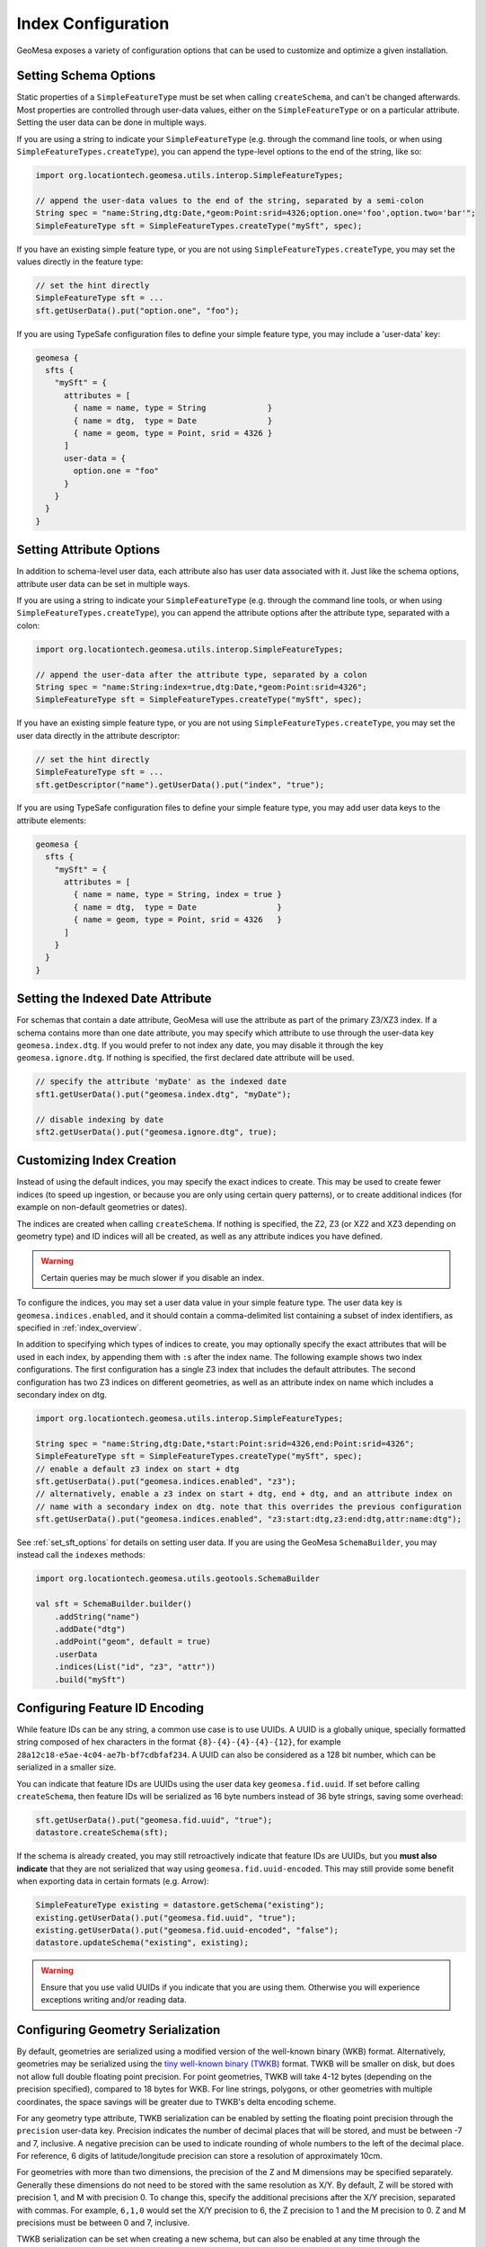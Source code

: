 .. _index_config:

Index Configuration
===================

GeoMesa exposes a variety of configuration options that can be used to customize and optimize a given installation.

.. _set_sft_options:

Setting Schema Options
----------------------

Static properties of a ``SimpleFeatureType`` must be set when calling ``createSchema``, and can't be changed
afterwards. Most properties are controlled through user-data values, either on the ``SimpleFeatureType``
or on a particular attribute. Setting the user data can be done in multiple ways.

If you are using a string to indicate your ``SimpleFeatureType`` (e.g. through the command line tools,
or when using ``SimpleFeatureTypes.createType``), you can append the type-level options to the end of
the string, like so:

.. code-block:: java

    import org.locationtech.geomesa.utils.interop.SimpleFeatureTypes;

    // append the user-data values to the end of the string, separated by a semi-colon
    String spec = "name:String,dtg:Date,*geom:Point:srid=4326;option.one='foo',option.two='bar'";
    SimpleFeatureType sft = SimpleFeatureTypes.createType("mySft", spec);

If you have an existing simple feature type, or you are not using ``SimpleFeatureTypes.createType``,
you may set the values directly in the feature type:

.. code-block:: java

    // set the hint directly
    SimpleFeatureType sft = ...
    sft.getUserData().put("option.one", "foo");

If you are using TypeSafe configuration files to define your simple feature type, you may include
a 'user-data' key:

.. code-block:: javascript

    geomesa {
      sfts {
        "mySft" = {
          attributes = [
            { name = name, type = String             }
            { name = dtg,  type = Date               }
            { name = geom, type = Point, srid = 4326 }
          ]
          user-data = {
            option.one = "foo"
          }
        }
      }
    }

.. _attribute_options:

Setting Attribute Options
-------------------------

In addition to schema-level user data, each attribute also has user data associated with it. Just like
the schema options, attribute user data can be set in multiple ways.

If you are using a string to indicate your ``SimpleFeatureType`` (e.g. through the command line tools,
or when using ``SimpleFeatureTypes.createType``), you can append the attribute options after the attribute type,
separated with a colon:

.. code-block:: java

    import org.locationtech.geomesa.utils.interop.SimpleFeatureTypes;

    // append the user-data after the attribute type, separated by a colon
    String spec = "name:String:index=true,dtg:Date,*geom:Point:srid=4326";
    SimpleFeatureType sft = SimpleFeatureTypes.createType("mySft", spec);

If you have an existing simple feature type, or you are not using ``SimpleFeatureTypes.createType``,
you may set the user data directly in the attribute descriptor:

.. code-block:: java

    // set the hint directly
    SimpleFeatureType sft = ...
    sft.getDescriptor("name").getUserData().put("index", "true");

If you are using TypeSafe configuration files to define your simple feature type, you may add user data keys
to the attribute elements:

.. code-block:: javascript

    geomesa {
      sfts {
        "mySft" = {
          attributes = [
            { name = name, type = String, index = true }
            { name = dtg,  type = Date                 }
            { name = geom, type = Point, srid = 4326   }
          ]
        }
      }
    }

.. _set_date_attribute:

Setting the Indexed Date Attribute
----------------------------------

For schemas that contain a date attribute, GeoMesa will use the attribute as part of the primary Z3/XZ3 index.
If a schema contains more than one date attribute, you may specify which attribute to use through the user-data
key ``geomesa.index.dtg``. If you would prefer to not index any date, you may disable it through the key
``geomesa.ignore.dtg``. If nothing is specified, the first declared date attribute will be used.


.. code-block:: java

    // specify the attribute 'myDate' as the indexed date
    sft1.getUserData().put("geomesa.index.dtg", "myDate");

    // disable indexing by date
    sft2.getUserData().put("geomesa.ignore.dtg", true);

.. _customizing_index_creation:

Customizing Index Creation
--------------------------

Instead of using the default indices, you may specify the exact indices to create. This may be used to create
fewer indices (to speed up ingestion, or because you are only using certain query patterns), or to create additional
indices (for example on non-default geometries or dates).

The indices are created when calling ``createSchema``. If nothing is specified, the Z2, Z3 (or XZ2 and XZ3
depending on geometry type) and ID indices will all be created, as well as any attribute indices you have defined.

.. warning::

    Certain queries may be much slower if you disable an index.

To configure the indices, you may set a user data value in your simple feature type. The user data key is
``geomesa.indices.enabled``, and it should contain a comma-delimited list containing a subset of index
identifiers, as specified in :ref:`index_overview`.

In addition to specifying which types of indices to create, you may optionally specify the exact attributes that will
be used in each index, by appending them with ``:``\ s after the index name. The following example shows two index
configurations. The first configuration has a single Z3 index that includes the default attributes. The second
configuration has two Z3 indices on different geometries, as well as an attribute index on name which includes
a secondary index on dtg.

.. code-block:: java

    import org.locationtech.geomesa.utils.interop.SimpleFeatureTypes;

    String spec = "name:String,dtg:Date,*start:Point:srid=4326,end:Point:srid=4326";
    SimpleFeatureType sft = SimpleFeatureTypes.createType("mySft", spec);
    // enable a default z3 index on start + dtg
    sft.getUserData().put("geomesa.indices.enabled", "z3");
    // alternatively, enable a z3 index on start + dtg, end + dtg, and an attribute index on
    // name with a secondary index on dtg. note that this overrides the previous configuration
    sft.getUserData().put("geomesa.indices.enabled", "z3:start:dtg,z3:end:dtg,attr:name:dtg");

See :ref:`set_sft_options` for details on setting user data. If you are using the GeoMesa ``SchemaBuilder``,
you may instead call the ``indexes`` methods:

.. code-block:: scala

    import org.locationtech.geomesa.utils.geotools.SchemaBuilder

    val sft = SchemaBuilder.builder()
        .addString("name")
        .addDate("dtg")
        .addPoint("geom", default = true)
        .userData
        .indices(List("id", "z3", "attr"))
        .build("mySft")

Configuring Feature ID Encoding
-------------------------------

While feature IDs can be any string, a common use case is to use UUIDs. A UUID is a globally unique, specially
formatted string composed of hex characters in the format ``{8}-{4}-{4}-{4}-{12}``, for example
``28a12c18-e5ae-4c04-ae7b-bf7cdbfaf234``. A UUID can also be considered as a 128 bit number, which can
be serialized in a smaller size.

You can indicate that feature IDs are UUIDs using the user data key ``geomesa.fid.uuid``. If set before
calling ``createSchema``, then feature IDs will be serialized as 16 byte numbers instead of 36 byte strings,
saving some overhead:

.. code-block:: java

    sft.getUserData().put("geomesa.fid.uuid", "true");
    datastore.createSchema(sft);

If the schema is already created, you may still retroactively indicate that feature IDs are UUIDs, but you
**must also indicate** that they are not serialized that way using ``geomesa.fid.uuid-encoded``. This may still
provide some benefit when exporting data in certain formats (e.g. Arrow):

.. code-block:: java

    SimpleFeatureType existing = datastore.getSchema("existing");
    existing.getUserData().put("geomesa.fid.uuid", "true");
    existing.getUserData().put("geomesa.fid.uuid-encoded", "false");
    datastore.updateSchema("existing", existing);

.. warning::

    Ensure that you use valid UUIDs if you indicate that you are using them. Otherwise you will experience
    exceptions writing and/or reading data.

Configuring Geometry Serialization
----------------------------------

By default, geometries are serialized using a modified version of the well-known binary (WKB) format. Alternatively,
geometries may be serialized using the
`tiny well-known binary (TWKB) <https://github.com/TWKB/Specification/blob/master/twkb.md>`__ format. TWKB will be
smaller on disk, but does not allow full double floating point precision. For point geometries, TWKB will take
4-12 bytes (depending on the precision specified), compared to 18 bytes for WKB. For line strings, polygons, or
other geometries with multiple coordinates, the space savings will be greater due to TWKB's delta encoding scheme.

For any geometry type attribute, TWKB serialization can be enabled by setting the floating point precision
through the ``precision`` user-data key. Precision indicates the number of decimal places that will be stored, and
must be between -7 and 7, inclusive. A negative precision can be used to indicate rounding of whole numbers to the
left of the decimal place. For reference, 6 digits of latitude/longitude precision can store a resolution of
approximately 10cm.

For geometries with more than two dimensions, the precision of the Z and M dimensions may be specified separately.
Generally these dimensions do not need to be stored with the same resolution as X/Y. By default, Z will
be stored with precision 1, and M with precision 0. To change this, specify the additional precisions after
the X/Y precision, separated with commas. For example, ``6,1,0`` would set the X/Y precision to 6, the Z
precision to 1 and the M precision to 0. Z and M precisions must be between 0 and 7, inclusive.

TWKB serialization can be set when creating a new schema, but can also be enabled at any time through the
``updateSchema`` method. If modifying an existing schema, any data already written will not be updated.

.. code-block:: java

    SimpleFeatureType sft = ...
    sft.getDescriptor("geom").getUserData().put("precision", "4");

See :ref:`attribute_options` for details on how to set attribute options.

Configuring Column Groups
-------------------------

For back-ends that support it (currently HBase and Accumulo), subsets of attributes may be replicated into
separate column groups. When possible, only the reduced column groups will be scanned for a query, which avoids
having to read unused data from disk. For schemas with a large number of attributes, this can speed up some queries,
at the cost of writing more data to disk.

Column groups are specified per attribute, using attribute-level user data. An attribute may belong to multiple
column groups, in which case it will be replicated multiple times. All attributes will belong to the default
column group without having to specify anything. See :ref:`attribute_options` for details on how to set attribute
options.

Column groups are specified using the user data key ``column-groups``, with the value being a comma-delimited list
of groups for that attribute. It is recommended to keep column group names short (ideally a single character), in
order to minimize disk usage. If a column group conflicts with one of the default groups used by GeoMesa, it
will throw an exception when creating the schema. Currently, the reserved groups are ``d`` for HBase and
``F``, ``A``, ``I``, and ``B`` for Accumulo.

.. tabs::

    .. code-tab:: java

        SimpleFeatureType sft = ...
        sft.getDescriptor("name").getUserData().put("column-groups", "a,b");

    .. code-tab:: scala spec

        import org.locationtech.geomesa.utils.geotools.SimpleFeatureTypes
        // for java, use org.locationtech.geomesa.utils.interop.SimpleFeatureTypes

        val spec = "name:String:column-groups=a,dtg:Date:column-groups='a,b',*geom:Point:srid=4326:column-groups='a,b'"
        SimpleFeatureTypes.createType("mySft", spec)

    .. code-tab:: javascript config

        geomesa {
          sfts {
            "mySft" = {
              attributes = [
                { name = "name", type = "String", column-groups = "a"                }
                { name = "dtg",  type = "Date",   column-groups = "a,b"              }
                { name = "geom", type = "Point",  column-groups = "a,b", srid = 4326 }
              ]
            }
          }
        }

    .. code-tab:: scala SchemaBuilder

        import org.locationtech.geomesa.utils.geotools.SchemaBuilder

        val sft = SchemaBuilder.builder()
            .addString("name").withColumnGroups("a")
            .addDate("dtg").withColumnGroups("a", "b")
            .addPoint("geom", default = true).withColumnGroups("a", "b")
            .build("mySft")

.. _configuring_z_shards:

Configuring Z-Index Shards
--------------------------

GeoMesa allows configuration of the number of shards (or splits) into which the Z2/Z3/XZ2/XZ3 indices are
divided. This parameter may be changed individually for each ``SimpleFeatureType``. If nothing is specified,
GeoMesa will default to 4 shards. The number of shards must be between 1 and 127.

Shards allow us to pre-split tables, which provides some initial parallelism for reads and writes. As more data is
written, tables will generally split based on size, thus obviating the need for explicit shards. For small data sets,
shards are more important as the tables might never split due to size. Setting the number of shards too high can
reduce performance, as it requires more calculations to be performed per query.

The number of shards is set when calling ``createSchema``. It may be specified through the simple feature type
user data using the key ``geomesa.z.splits``. See :ref:`set_sft_options` for details on setting user data.

.. code-block:: java

    sft.getUserData().put("geomesa.z.splits", "4");

.. _customizing_z_index:

Configuring Z-Index Time Interval
---------------------------------

GeoMesa uses a z-curve index for time-based queries. By default, time is split into week-long chunks and indexed
per week. If your queries are typically much larger or smaller than one week, you may wish to partition at a
different interval. GeoMesa provides four intervals - ``day``, ``week``, ``month`` or ``year``. As the interval
gets larger, fewer partitions must be examined for a query, but the precision of each interval will go down.

If you typically query months of data at a time, then indexing per month may provide better performance.
Alternatively, if you typically query minutes of data at a time, indexing per day may be faster. The default
per week partitioning tends to provides a good balance for most scenarios. Note that the optimal partitioning
depends on query patterns, not the distribution of data.

The time interval is set when calling ``createSchema``. It may be specified through the simple feature type
user data using the key ``geomesa.z3.interval``.  See :ref:`set_sft_options` for details on setting user data.

.. code-block:: java

    sft.getUserData().put("geomesa.z3.interval", "month");

.. _customizing_xz_index:

Configuring XZ-Index Precision
------------------------------

GeoMesa uses an extended z-curve index for storing geometries with extents. The index can be customized
by specifying the resolution level used to store geometries. By default, the resolution level is 12. If
you have very large geometries, you may want to lower this value. Conversely, if you have very small
geometries, you may want to raise it.

The resolution level for an index is set when calling ``createSchema``. It may be specified through
the simple feature type user data using the key ``geomesa.xz.precision``.  See :ref:`set_sft_options` for
details on setting user data.

.. code-block:: java

    sft.getUserData().put("geomesa.xz.precision", 12);

For more information on resolution level (g), see
"XZ-Ordering: A Space-Filling Curve for Objects with Spatial Extension" by Böhm, Klump and Kriegel.

.. _configuring_attr_shards:

Configuring Attribute Index Shards
----------------------------------

GeoMesa allows configuration of the number of shards (or splits) into which the attribute indices are
divided. This parameter may be changed individually for each ``SimpleFeatureType``. If nothing is specified,
GeoMesa will default to 4 shards. The number of shards must be between 1 and 127.

See :ref:`configuring_z_shards` for more background on shards.

The number of shards is set when calling ``createSchema``. It may be specified through the simple feature type
user data using the key ``geomesa.attr.splits``. See :ref:`set_sft_options` for details on setting user data.

.. code-block:: java

    sft.getUserData().put("geomesa.attr.splits", "4");

.. _cardinality_config:

Configuring Attribute Cardinality
---------------------------------

GeoMesa allows attributes to be marked as either high or low cardinality. If set, this hint will be used in
query planning. For more information, see :ref:`attribute_cardinality`.

To set the cardinality of an attribute, use the key ``cardinality`` on the attribute, with a value of
``high`` or ``low``.

.. tabs::

    .. code-tab:: java

        SimpleFeatureType sft = ...
        sft.getDescriptor("name").getUserData().put("index", "true");
        sft.getDescriptor("name").getUserData().put("cardinality", "high");

    .. code-tab:: scala SchemaBuilder

        import org.locationtech.geomesa.utils.geotools.SchemaBuilder
        import org.locationtech.geomesa.utils.stats.Cardinality

        val sft = SchemaBuilder.builder()
            .addString("name").withIndex(Cardinality.HIGH)
            .addDate("dtg")
            .addPoint("geom", default = true)
            .build("mySft")

.. _partitioned_indices:

Configuring Partitioned Indices
-------------------------------

To help with large data sets, GeoMesa can partition each index into separate tables, based on the attributes of
each feature. Having multiple tables for a single index can make it simpler to manage a cluster, for example by
making it trivial to delete old data.

Partitioning must be specified through user data when creating a simple feature type, before calling
``createSchema``. To indicate a partitioning scheme, use the key ``geomesa.table.partition``. Currently
the only valid value is ``time``, to indicate time-based partitioning:

.. tabs::

    .. code-tab:: java

        sft.getUserData().put("geomesa.table.partition", "time");

    .. code-tab:: scala SchemaBuilder

        import org.locationtech.geomesa.utils.geotools.SchemaBuilder

        val sft = SchemaBuilder.builder()
            .addString("name")
            .addDate("dtg")
            .addPoint("geom", default = true)
            .userData
            .partitioned()
            .build("mySft")

Note that to enable partitioning the schema must contain a default date field.

When partitioning is enabled, each index will consist of multiple physical tables. The tables are partitioned
based on the Z-interval (see :ref:`customizing_z_index`). Tables are created dynamically when needed.

Partitioned tables can still be pre-split, as described in :ref:`table_split_config`. For Z3 splits, the min/max
date configurations are automatically determined by the partition, and do not need to be specified.

When a query must scan multiple tables, by default the tables will be scanned sequentially. To instead scan
the tables in parallel, set the sytem property ``geomesa.partition.scan.parallel=true``. Note that when enabled,
queries that span many partitions may place a large load on the system.

The GeoMesa command line tools provide functions for managing partitions; see :ref:`manage_partitions_cli`
for details.

.. _table_split_config:

Configuring Index Splits
------------------------

When planning to ingest large amounts of data, if the distribution is known up front, it can be useful to
pre-split tables before writing. This provides parallelism across a cluster from the start, and doesn't
depend on implementation triggers (which typically split tables based on size).

Splits are managed through implementations of the ``org.locationtech.geomesa.index.conf.TableSplitter`` interface.

Specifying a Table Splitter
^^^^^^^^^^^^^^^^^^^^^^^^^^^

A table splitter may be specified through user data when creating a simple feature type, before calling
``createSchema``.

To indicate the table splitter class, use the key ``table.splitter.class``:

.. code-block:: java

    sft.getUserData().put("table.splitter.class", "org.example.CustomSplitter");

To indicate any options for the given table splitter, use the key ``table.splitter.options``:

.. code-block:: java

    sft.getUserData().put("table.splitter.options", "foo,bar,baz");

See :ref:`set_sft_options` for details on setting user data.

The Default Table Splitter
^^^^^^^^^^^^^^^^^^^^^^^^^^

Generally, ``table.splitter.class`` can be omitted. If so, GeoMesa will use a default implementation that allows
for a flexible configuration using ``table.splitter.options``. If no options are specified, then all tables
will generally create 4 splits (based on the number of shards). The default ID index splits assume
that feature IDs are randomly distributed UUIDs.

For the default splitter, ``table.splitter.options`` should consist of comma-separated entries, in the form
``key1:value1,key2:value2``. Entries related to a given index should start with the index identifier, e.g. one
of ``id``, ``z3``, ``z2`` or ``attr`` (``xz3`` and ``xz2`` indices use ``z3`` and ``z2``, respectively).

+------------+-------------------------------+----------------------------------------+
| Index      | Option                        | Description                            |
+============+===============================+========================================+
| Z3/XZ3     | ``z3.min``                    | The minimum date for the data          |
+            +-------------------------------+----------------------------------------+
|            | ``z3.max``                    | The maximum date for the data          |
+            +-------------------------------+----------------------------------------+
|            | ``z3.bits``                   | The number of leading bits to split on |
+------------+-------------------------------+----------------------------------------+
| Z2/XZ2     | ``z2.bits``                   | The number of leading bits to split on |
+------------+-------------------------------+----------------------------------------+
| ID         | ``id.pattern``                | Split pattern                          |
+------------+-------------------------------+----------------------------------------+
| Attribute  |  ``attr.<attribute>.pattern`` | Split pattern for a given attribute    |
+------------+-------------------------------+----------------------------------------+

Z3/XZ3 Splits
+++++++++++++

Dates are used to split based on the Z3 time prefix (typically weeks). They are specified in the form
``yyyy-MM-dd``. If the minimum date is specified, but the maximum date is not, it will default to the current date.
After the dates, the Z value can be split based on a number of bits (note that due to the index format, bits can
not be specified without dates). For example, specifying two bits would create splits 00, 01, 10 and 11. The total
number of splits created will be ``<number of z shards> * <number of time periods> * 2 ^ <number of bits>``.

Z2/XZ2 Splits
+++++++++++++

If any options are given, the number of bits must be specified. For example, specifying two bits would create
splits 00, 01, 10 and 11. The total number of splits created will be ``<number of z shards> * 2 ^ <number of bits>``.

ID and Attribute Splits
+++++++++++++++++++++++

Splits are defined by patterns. For an ID index, the pattern(s) are applied to the single feature ID. For an
attribute index, each attribute that is indexed can be configured separately, by specifying the attribute name
as part of the option. For example, given the schema ``name:String:index=true,*geom:Point:srid=4326``, the
``name`` attribute splits can be configured with ``attr.name.pattern``.

Patterns consist of one or more single characters or ranges enclosed in square brackets. Valid characters
can be any of the numbers 0 to 9, or any letter a to z, in upper or lower case. Ranges are two characters
separated by a dash. Each set of brackets corresponds to a single character, allowing for nested splits.
For numeric types, negatives may be specified with a leading negative sign.

For example, the pattern ``[0-9]`` would create 10 splits, based on the numbers 0 through 9. The
pattern ``[0-9][0-9]`` would create 100 splits. The pattern ``[-][0-9]`` would create 10 splits based on
the numbers -9 through 0. The pattern ``[0-9a-f]`` would create 16 splits based on lower-case
hex characters. The pattern ``[0-9A-F]`` would do the same with upper-case characters.

For data hot-spots, multiple patterns can be specified by adding additional options with a 2, 3, etc appended to
the key. For example, if most of the ``name`` values start with the letter ``f`` and ``t``, splits could be
specified as ``attr.name.pattern:[a-z],attr.name.pattern2:[f][a-z],attr.name.pattern3:[t][a-z]``

For number-type attributes, only numbers are considered valid characters. Due to lexicoding, normal number
prefixing will not work correctly. E.g., if the data has numbers in the range 8000-9000, specifying
``[8-9][0-9]`` will not split the data properly. Instead, trailing zeros should be added to reach the appropriate
length, e.g. ``[8-9][0-9][0][0]``.

Full Example
++++++++++++

.. code-block:: java

    import org.locationtech.geomesa.utils.interop.SimpleFeatureTypes;

    String spec = "name:String:index=true,age:Int:index=true,dtg:Date,*geom:Point:srid=4326";
    SimpleFeatureType sft = SimpleFeatureTypes.createType("foo", "spec");
    sft.getUserData().put("table.splitter.options",
        "id.pattern:[0-9a-f],attr.name.pattern:[a-z],z3.min:2018-01-01,z3.max:2018-01-31,z3.bits:2,z2.bits:4");

Configuring Query Interceptors
------------------------------
GeoMesa provides a chance for custom logic to be applied to a query before executing it via
query interceptors and guards.  A full discussion of their use and configuration is at :ref:`query_interceptors`.

.. _stat_config:

Configuring Cached Statistics
-----------------------------

GeoMesa will collect and store summary statistics for attributes during ingest, which are then available for
lookup and/or query planning. Stat generation can be enabled or disabled through the simple feature type
user data using the key ``geomesa.stats.enable``. See :ref:`set_sft_options` for details on setting user data.

.. note::

    Cached statistics are currently only implemented for the Accumulo and Redis data stores

If enabled, stats are always collected for the default geometry, default date and any indexed attributes. See
:ref:`stats_collected` for more details. In addition, other attributes can be flagged for stats by using the key
``keep-stats`` on individual attributes, as described in :ref:`attribute_options`. This will cause the following
stats to be collected for those attributes:

* Min/max (bounds)
* Top-k

Only attributes of type ``String``, ``Integer``, ``Long``, ``Float``, ``Double``, ``Date`` or ``Geometry`` can be
flagged for stats.

For example:

.. code-block:: java

    // set the hint directly
    SimpleFeatureType sft = ...
    sft.getDescriptor("name").getUserData().put("keep-stats", "true");

See :ref:`cli_analytic` and :ref:`stats_api` for information on reading cached stats.

Configuring Temporal Priority
-----------------------------

For some large time-based datasets, an index that leverages a temporal predicate will almost always be faster
to query than one that doesn't. A schema can be configured to prioritize temporal predicates by setting the
user-data key ``geomesa.temporal.priority``:

.. code-block:: java

    sft.getUserData().put("geomesa.temporal.priority", "true");

This may be configured before calling ``createSchema``, or updated by calling ``updateSchema``.

.. _required_vis_config:

Configuring Required Visibilities
---------------------------------

GeoMesa supports :ref:`data_security` through the use of visibility labels to secure access to sensitive data.
To help prevent data spills, a schema can be configured to reject any writes that don't contain valid visibilities.
To enable this setting, use the user-data key ``geomesa.vis.required``:

.. code-block:: java

    sft.getUserData().put("geomesa.vis.required", "true");

This may be configured before calling ``createSchema``, or updated by calling ``updateSchema``.

Note that this configuration will prevent missing visibility labels in normal write paths, but that
it is still possible to write unlabelled data through older clients, bulk loading, or direct access
to the underlying database.

Mixed Geometry Types
--------------------

A common pitfall is to unnecessarily specify a generic geometry type when creating a schema.
Because GeoMesa relies on the geometry type for indexing decisions, this can negatively impact performance.

If the default geometry type is ``Geometry`` (i.e. supporting both point and non-point
features), you must explicitly enable "mixed" indexing mode. All other geometry types (``Point``,
``LineString``, ``Polygon``, etc) are not affected.

Mixed geometries must be declared when calling ``createSchema``. It may be specified through
the simple feature type user data using the key ``geomesa.mixed.geometries``. See :ref:`set_sft_options` for
details on setting user data.

.. code-block:: java

    sft.getUserData().put("geomesa.mixed.geometries", "true");
